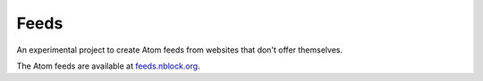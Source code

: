 Feeds
=====

An experimental project to create Atom feeds from websites that don't offer
themselves.

The Atom feeds are available at `feeds.nblock.org <https://feeds.nblock.org>`_.
